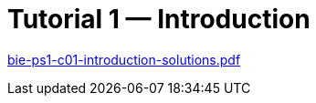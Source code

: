 = Tutorial 1 — Introduction 
:imagesdir: ../../media/tutorials/01


link:{imagesdir}/bie-ps1-c01-introduction-solutions.pdf[bie-ps1-c01-introduction-solutions.pdf]
